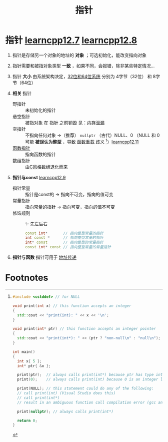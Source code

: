 :PROPERTIES:
:ID:       878bbff5-6362-4cf9-ab1c-15bc1849cd79
:END:
#+title: 指针
#+filetags: cpp

* 指针 [[https://www.learncpp.com/cpp-tutorial/introduction-to-pointers/][learncpp12.7]] [[https://www.learncpp.com/cpp-tutorial/null-pointers/][learncpp12.8]]
1. 指针是存储另一个对象的地址的 *对象* ；可选初始化，能改变指向对象
2. 指针需要和被指对象类型 *一致* ，如果不同，会报错，除非某些特定情况...
3. 指针 *大小* 由系统架构决定，[[id:ddbf120e-034e-4fdc-96cd-92df650d588e][32位和64位系统]] 分别为 4字节（32位） 和 8字节（64位）

4. *相关* 指针
   - 野指针   :: 未初始化的指针
   - 悬空指针 :: 被指对象 在 指针 之前销毁 见：[[id:6782179f-792b-4eb6-807c-4f95aba88169][内存泄漏]]
   - 空指针   :: 不指向任何对象 ->（推荐） =nullptr= （古代）NULL、0
     （NULL 和 0 可能 *被误认为整型* ，导致 [[id:6c92dc3d-9ce0-4d40-9597-5ecc93ea3366][函数重载]] 歧义 [fn:1]）[[https://www.learncpp.com/cpp-tutorial/pass-by-address-part-2/][learncpp12.11]]
   - [[id:ee21abb8-cd89-4207-bbbe-49c4ed887fed][函数指针]] :: 指向函数的指针
   - 数组指针 :: 由[[id:0cd3f518-394f-477b-8969-e4a61486357c][C风格数组]]退化而来

5. *指针与const* [[https://www.learncpp.com/cpp-tutorial/pointers-and-const/][learncpp12.9]]
   - 指针常量 :: 指针是const的  -> 指向不可变，指向的值可变
   - 常量指针 :: 指向常量的指针 -> 指向可变，指向的值不可变
   - 修饰规则 :: ✨ 先左后右
     #+begin_src cpp :results output :namespaces std :includes <iostream>
     const int*       // 指向整型常量的指针
     int const *      // 指向整型常量的指针
     int* const       // 指向整型的常量指针
     const int* const // 指向整型常量的常量指针
     #+end_src

6. *指针与函数* 指针可用于 [[id:d8c76fec-fe5e-44f9-a9ff-ef95ec356bce][地址传递]]



* Footnotes

[fn:1]
#+begin_src cpp :results output :namespaces std :includes <iostream>
#include <cstddef> // for NULL

void print(int x) // this function accepts an integer
{
  std::cout << "print(int): " << x << '\n';
}

void print(int* ptr) // this function accepts an integer pointer
{
  std::cout << "print(int*): " << (ptr ? "non-null\n" : "null\n");
}

int main()
{
  int x{ 5 };
  int* ptr{ &x };

  print(ptr);  // always calls print(int*) because ptr has type int* (good)
  print(0);    // always calls print(int) because 0 is an integer literal (hopefully this is what we expected)

  print(NULL); // this statement could do any of the following:
  // call print(int) (Visual Studio does this)
  // call print(int*)
  // result in an ambiguous function call compilation error (gcc and Clang do this)

  print(nullptr); // always calls print(int*)

  return 0;
}
#+end_src
